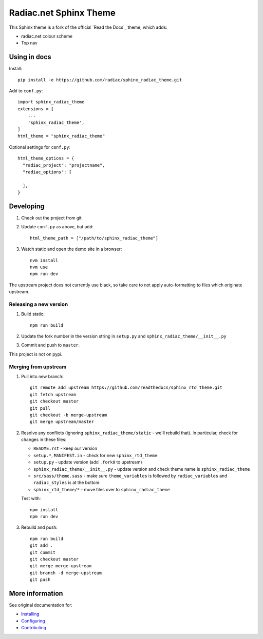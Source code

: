 ***********************
Radiac.net Sphinx Theme
***********************

This Sphinx theme is a fork of the official `Read the Docs`_ theme, which adds:

* radiac.net colour scheme
* Top nav

.. _Read the Docs: http://www.readthedocs.org


Using in docs
=============

Install::

    pip install -e https://github.com/radiac/sphinx_radiac_theme.git

Add to ``conf.py``::

    import sphinx_radiac_theme
    extensions = [
        ...
        'sphinx_radiac_theme',
    ]
    html_theme = "sphinx_radiac_theme"

Optional settings for ``conf.py``::

    html_theme_options = {
      "radiac_project": "projectname",
      "radiac_options": [

      ],
    }


Developing
==========

#. Check out the project from git
#. Update ``conf.py`` as above, but add::

      html_theme_path = ["/path/to/sphinx_radiac_theme"]

#. Watch static and open the demo site in a browser::

      nvm install
      nvm use
      npm run dev

The upstream project does not currently use black, so take care to not apply
auto-formatting to files which originate upstream.


Releasing a new version
-----------------------

#. Build static::

      npm run build

#. Update the fork number in the version string in ``setup.py`` and
   ``sphinx_radiac_theme/__init__.py``

#. Commit and push to ``master``.

This project is not on pypi.


Merging from upstream
---------------------

#.  Pull into new branch::

      git remote add upstream https://github.com/readthedocs/sphinx_rtd_theme.git
      git fetch upstream
      git checkout master
      git pull
      git checkout -b merge-upstream
      git merge upstream/master

#.  Resolve any conflicts (ignoring ``sphinx_radiac_theme/static`` - we'll rebuild
    that). In particular, check for changes in these files:

    * ``README.rst`` - keep our version
    * ``setup.*``, ``MANIFEST.in`` - check for new ``sphinx_rtd_theme``
    * ``setup.py`` - update version (add ``.fork0`` to upstream)
    * ``sphinx_radiac_theme/__init__.py`` - update version and check theme name is
      ``sphinx_radiac_theme``
    * ``src/sass/theme.sass`` - make sure ``theme_variables`` is followed by
      ``radiac_variables`` and ``radiac_styles`` is at the bottom
    * ``sphinx_rtd_theme/*`` - move files over to ``sphinx_radiac_theme``

    Test with::

        npm install
        npm run dev

#.  Rebuild and push::

        npm run build
        git add .
        git commit
        git checkout master
        git merge merge-upstream
        git branch -d merge-upstream
        git push


More information
================

See original documentation for:

* Installing_
* Configuring_
* Contributing_

.. _Read the Docs: https://sphinx-rtd-theme.readthedocs.io/en/latest/
.. _Installing: https://sphinx-rtd-theme.readthedocs.io/en/latest/installing.html
.. _Configuring: https://sphinx-rtd-theme.readthedocs.io/en/latest/configuring.html
.. _Contributing: https://sphinx-rtd-theme.readthedocs.io/en/latest/contributing.html
